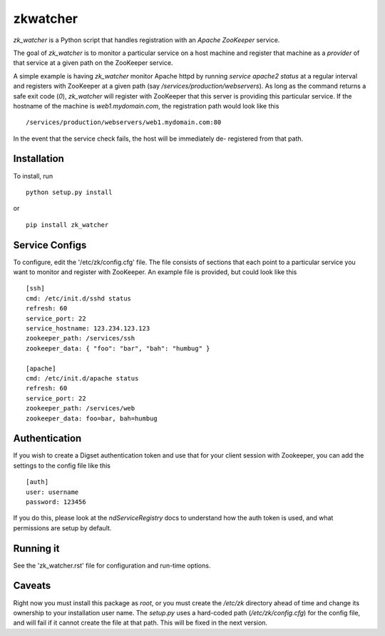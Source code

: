 =========
zkwatcher
=========

`zk_watcher` is a Python script that handles registration with an `Apache
ZooKeeper` service.

The goal of `zk_watcher` is to monitor a particular service on a host machine
and register that machine as a `provider` of that service at a given path
on the ZooKeeper service.

A simple example is having `zk_watcher` monitor Apache httpd by running `service
apache2 status` at a regular interval and registers with ZooKeeper at a given
path (say `/services/production/webservers`). As long as the command returns
a safe exit code (`0`), `zk_watcher` will register with ZooKeeper that this
server is providing this particular service. If the hostname of the machine
is `web1.mydomain.com`, the registration path would look like this ::

    /services/production/webservers/web1.mydomain.com:80

In the event that the service check fails, the host will be immediately de-
registered from that path.

Installation
------------

To install, run ::

    python setup.py install

or ::

    pip install zk_watcher

Service Configs
---------------

To configure, edit the '/etc/zk/config.cfg' file. The file consists of sections
that each point to a particular service you want to monitor and register with
ZooKeeper. An example file is provided, but could look like this ::

    [ssh]
    cmd: /etc/init.d/sshd status
    refresh: 60
    service_port: 22
    service_hostname: 123.234.123.123
    zookeeper_path: /services/ssh
    zookeeper_data: { "foo": "bar", "bah": "humbug" }

    [apache]
    cmd: /etc/init.d/apache status
    refresh: 60
    service_port: 22
    zookeeper_path: /services/web
    zookeeper_data: foo=bar, bah=humbug

Authentication
--------------

If you wish to create a Digset authentication token and use that for your
client session with Zookeeper, you can add the settings to the config file
like this ::

    [auth]
    user: username
    password: 123456

If you do this, please look at the `ndServiceRegistry` docs to understand how
the auth token is used, and what permissions are setup by default.

Running it
----------
See the 'zk_watcher.rst' file for configuration and run-time options.

Caveats
-------
Right now you must install this package as `root`, or you must create the
`/etc/zk` directory ahead of time and change its ownership to your installation
user name. The `setup.py` uses a hard-coded path (`/etc/zk/config.cfg`) for the
config file, and will fail if it cannot create the file at that path. This will
be fixed in the next version.
